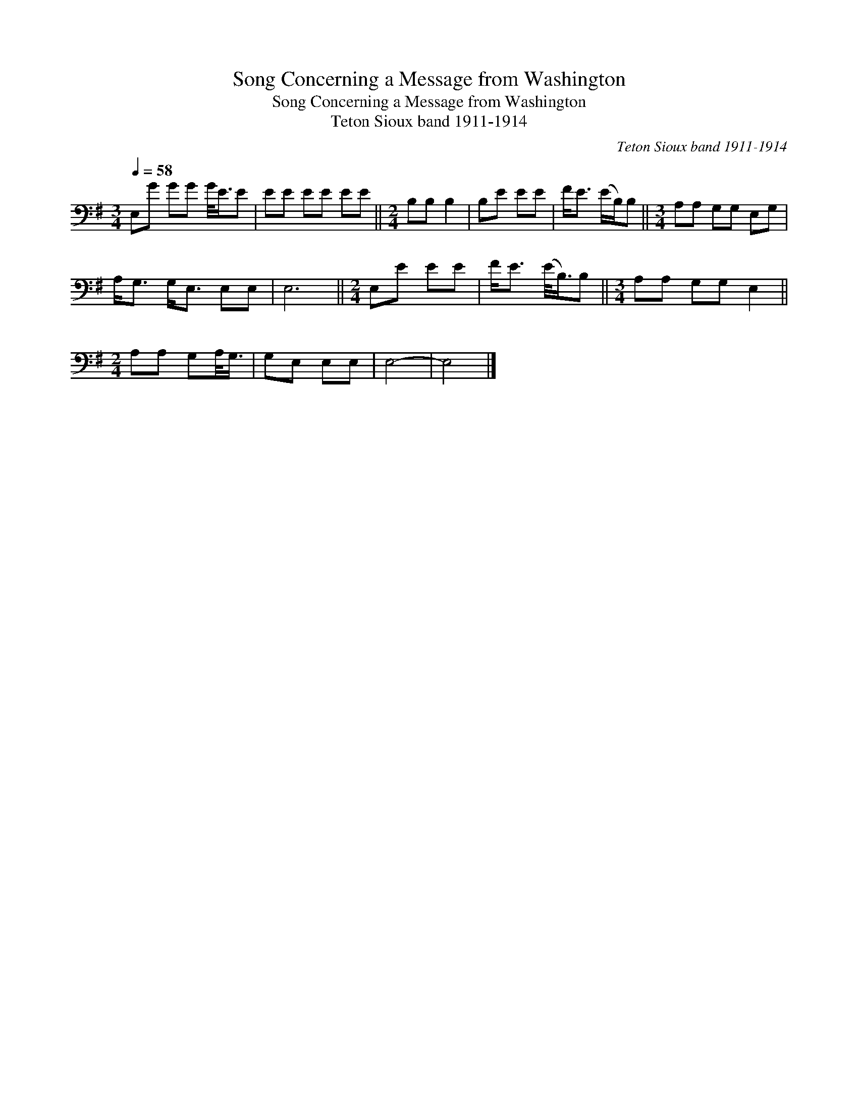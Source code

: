 X:1
T:Song Concerning a Message from Washington
T:Song Concerning a Message from Washington
T:Teton Sioux band 1911-1914
C:Teton Sioux band 1911-1914
L:1/8
Q:1/4=58
M:3/4
K:G
V:1 bass 
V:1
 E,G GG G/<E/E | EE EE EE ||[M:2/4] B,B, B,2 | B,E EE | F<E (E/B,/)B, ||[M:3/4] A,A, G,G, E,G, | %6
 A,<G, G,<E, E,E, | E,6 ||[M:2/4] E,E EE | F<E (E/<B,/)B, ||[M:3/4] A,A, G,G, E,2 || %11
[M:2/4] A,A, G,A,/<G,/ | G,E, E,E, | E,4- | E,4 |] %15

